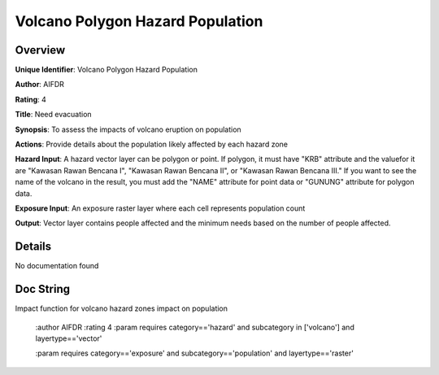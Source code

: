 Volcano Polygon Hazard Population
=================================

Overview
--------

**Unique Identifier**: 
Volcano Polygon Hazard Population

**Author**: 
AIFDR

**Rating**: 
4

**Title**: 
Need evacuation

**Synopsis**: 
To assess the impacts of volcano eruption on population

**Actions**: 
Provide details about the population likely affected by each hazard zone

**Hazard Input**: 
A hazard vector layer can be polygon or point. If polygon, it must have "KRB" attribute and the valuefor it are "Kawasan Rawan Bencana I", "Kawasan Rawan Bencana II", or "Kawasan Rawan Bencana III." If you want to see the name of the volcano in the result, you must add the "NAME" attribute for point data or "GUNUNG" attribute for polygon data.

**Exposure Input**: 
An exposure raster layer where each cell represents population count

**Output**: 
Vector layer contains people affected and the minimum needs based on the number of people affected.

Details
-------

No documentation found

Doc String
----------

Impact function for volcano hazard zones impact on population

    :author AIFDR
    :rating 4
    :param requires category=='hazard' and                     subcategory in ['volcano'] and                     layertype=='vector'

    :param requires category=='exposure' and                     subcategory=='population' and                     layertype=='raster'
    